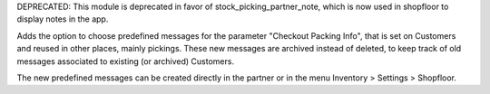 DEPRECATED: This module is deprecated in favor of stock_picking_partner_note,
which is now used in shopfloor to display notes in the app.


Adds the option to choose predefined messages for the
parameter "Checkout Packing Info", that is set on Customers
and reused in other places, mainly pickings. These new messages
are archived instead of deleted, to keep track of old messages
associated to existing (or archived) Customers.

The new predefined messages can be created directly in the partner
or in the menu Inventory > Settings > Shopfloor.
